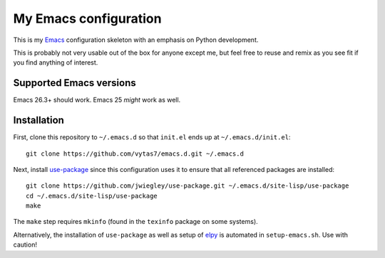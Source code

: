 My Emacs configuration
======================

This is my `Emacs <https://www.gnu.org/software/emacs/>`_ configuration
skeleton with an emphasis on Python development.

This is probably not very usable out of the box for anyone except me, but feel
free to reuse and remix as you see fit if you find anything of interest.


Supported Emacs versions
------------------------

Emacs 26.3+ should work. Emacs 25 *might* work as well.


Installation
------------

First, clone this repository to ``~/.emacs.d`` so that ``init.el`` ends up at
``~/.emacs.d/init.el``::

  git clone https://github.com/vytas7/emacs.d.git ~/.emacs.d

Next, install
`use-package <https://jwiegley.github.io/use-package/installation/>`_ since
this configuration uses it to ensure that all referenced packages are
installed::

  git clone https://github.com/jwiegley/use-package.git ~/.emacs.d/site-lisp/use-package
  cd ~/.emacs.d/site-lisp/use-package
  make

The ``make`` step requires ``mkinfo``
(found in the ``texinfo`` package on some systems).

Alternatively, the installation of ``use-package`` as well as setup of
`elpy <https://github.com/jorgenschaefer/elpy>`_ is automated in
``setup-emacs.sh``. Use with caution!
